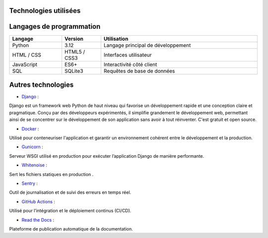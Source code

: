 Technologies utilisées
======================

Langages de programmation
=========================

.. list-table::
   :header-rows: 1
   :widths: 20 15 60

   * - Langage
     - Version
     - Utilisation
   * - Python
     - 3.12
     - Langage principal de développement
   * - HTML / CSS
     - HTML5 / CSS3
     - Interfaces utilisateur
   * - JavaScript
     - ES6+
     - Interactivité côté client
   * - SQL
     - SQLite3
     - Requêtes de base de données


Autres technologies
=========================

- `Django <https://docs.djangoproject.com/fr/5.2/>`__ :
Django est un framework web Python de haut niveau qui favorise un développement rapide et une conception claire et pragmatique.
Conçu par des développeurs expérimentés, il simplifie grandement le développement web, permettant ainsi de se concentrer sur le développement de son application sans avoir à tout réinventer. C'est gratuit et open source.

- `Docker <https://www.docker.com/>`__ :
Utilisé pour conteneuriser l'application et garantir un environnement cohérent entre le développement et la production.

- `Gunicorn <https://gunicorn.org/>`__ :
Serveur WSGI utilisé en production pour exécuter l’application Django de manière performante.

- `Whitenoise <https://whitenoise.evans.io/en/stable/>`__ :
Sert les fichiers statiques en production .

- `Sentry <https://sentry.io/>`__ :
Outil de journalisation et de suivi des erreurs en temps réel.

- `GitHub Actions <https://docs.github.com/en/actions>`__ :
Utilisé pour l’intégration et le déploiement continus (CI/CD).

- `Read the Docs <https://readthedocs.org/>`__ :
Plateforme de publication automatique de la documentation.
